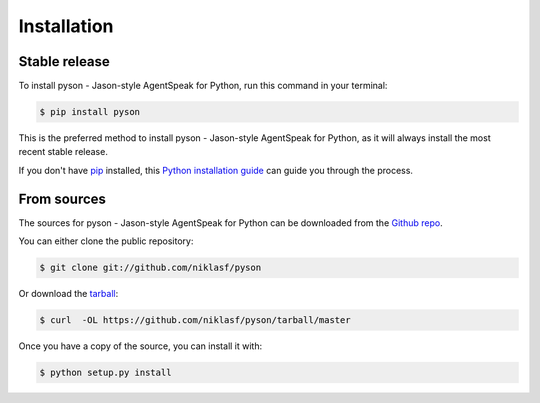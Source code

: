 .. highlight:: shell

============
Installation
============


Stable release
--------------

To install pyson - Jason-style AgentSpeak for Python, run this command in your terminal:

.. code-block:: console

    $ pip install pyson

This is the preferred method to install pyson - Jason-style AgentSpeak for Python, as it will always install the most recent stable release.

If you don't have `pip`_ installed, this `Python installation guide`_ can guide
you through the process.

.. _pip: https://pip.pypa.io
.. _Python installation guide: http://docs.python-guide.org/en/latest/starting/installation/


From sources
------------

The sources for pyson - Jason-style AgentSpeak for Python can be downloaded from the `Github repo`_.

You can either clone the public repository:

.. code-block:: console

    $ git clone git://github.com/niklasf/pyson

Or download the `tarball`_:

.. code-block:: console

    $ curl  -OL https://github.com/niklasf/pyson/tarball/master

Once you have a copy of the source, you can install it with:

.. code-block:: console

    $ python setup.py install


.. _Github repo: https://github.com/niklasf/pyson
.. _tarball: https://github.com/niklasf/pyson/tarball/master
